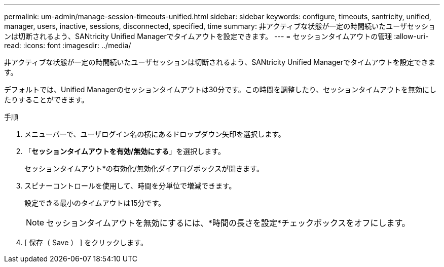 ---
permalink: um-admin/manage-session-timeouts-unified.html 
sidebar: sidebar 
keywords: configure, timeouts, santricity, unified, manager, users, inactive, sessions, disconnected, specified, time 
summary: 非アクティブな状態が一定の時間続いたユーザセッションは切断されるよう、SANtricity Unified Managerでタイムアウトを設定できます。 
---
= セッションタイムアウトの管理
:allow-uri-read: 
:icons: font
:imagesdir: ../media/


[role="lead"]
非アクティブな状態が一定の時間続いたユーザセッションは切断されるよう、SANtricity Unified Managerでタイムアウトを設定できます。

デフォルトでは、Unified Managerのセッションタイムアウトは30分です。この時間を調整したり、セッションタイムアウトを無効にしたりすることができます。

.手順
. メニューバーで、ユーザログイン名の横にあるドロップダウン矢印を選択します。
. 「*セッションタイムアウトを有効/無効にする*」を選択します。
+
セッションタイムアウト*の有効化/無効化ダイアログボックスが開きます。

. スピナーコントロールを使用して、時間を分単位で増減できます。
+
設定できる最小のタイムアウトは15分です。

+
[NOTE]
====
セッションタイムアウトを無効にするには、*時間の長さを設定*チェックボックスをオフにします。

====
. [ 保存（ Save ） ] をクリックします。

